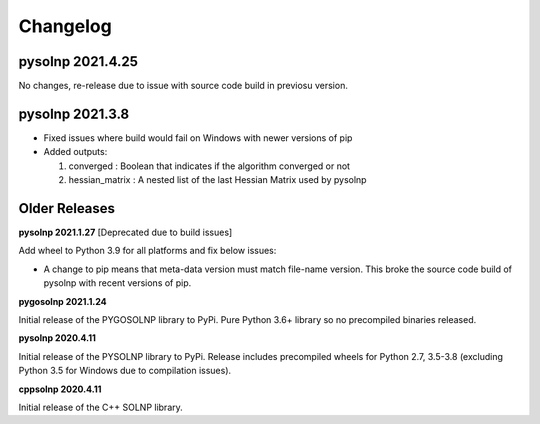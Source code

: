 Changelog
=========

pysolnp 2021.4.25
-------------------
No changes, re-release due to issue with source code build in previosu version.

pysolnp 2021.3.8
-------------------

- Fixed issues where build would fail on Windows with newer versions of pip
- Added outputs:

  1.  converged : Boolean that indicates if the algorithm converged or not
  2.  hessian_matrix : A nested list of the last Hessian Matrix used by pysolnp

Older Releases
-------------------

**pysolnp 2021.1.27** [Deprecated due to build issues]

Add wheel to Python 3.9 for all platforms and fix below issues:

- A change to pip means that meta-data version must match file-name version. This broke the source code build of pysolnp with recent versions of pip.

**pygosolnp 2021.1.24**

Initial release of the PYGOSOLNP library to PyPi.
Pure Python 3.6+ library so no precompiled binaries released.

**pysolnp 2020.4.11**

Initial release of the PYSOLNP library to PyPi.
Release includes precompiled wheels for Python 2.7, 3.5-3.8 (excluding Python 3.5 for Windows due to compilation issues).

**cppsolnp 2020.4.11**

Initial release of the C++ SOLNP library.
